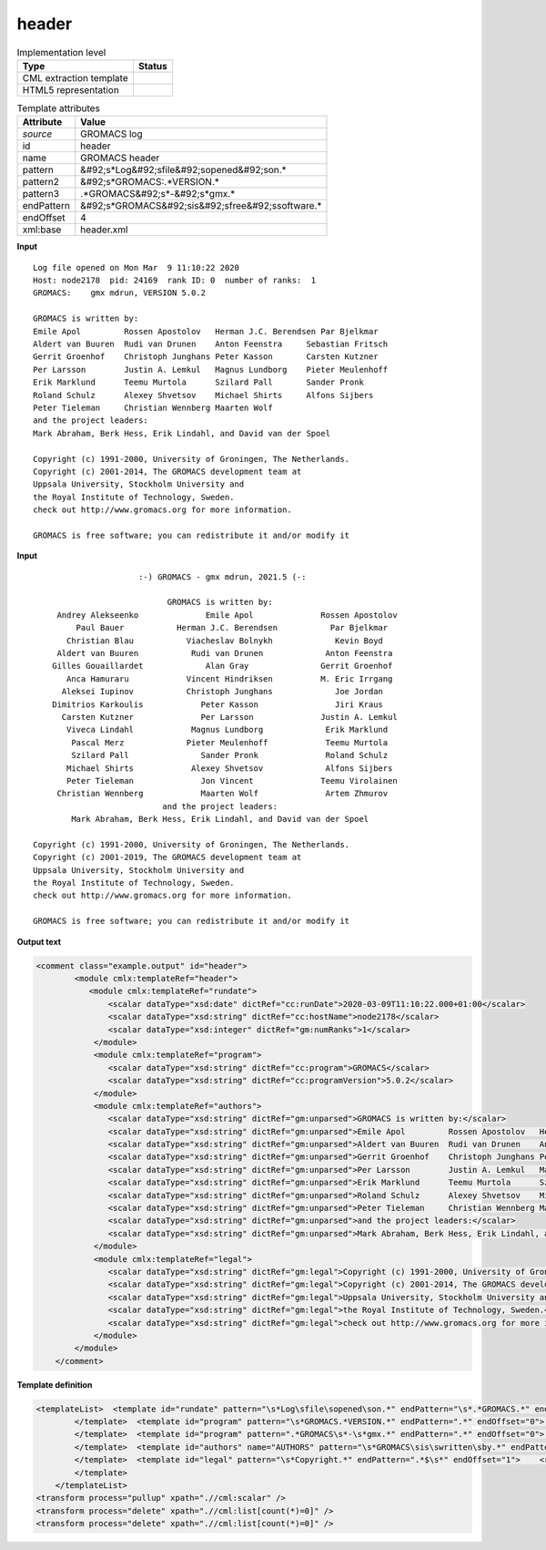 .. _header-d3e26582:

header
======

.. table:: Implementation level

   +----------------------------------------------------------------------------------------------------------------------------+----------------------------------------------------------------------------------------------------------------------------+
   | Type                                                                                                                       | Status                                                                                                                     |
   +============================================================================================================================+============================================================================================================================+
   | CML extraction template                                                                                                    | |image1|                                                                                                                   |
   +----------------------------------------------------------------------------------------------------------------------------+----------------------------------------------------------------------------------------------------------------------------+
   | HTML5 representation                                                                                                       | |image2|                                                                                                                   |
   +----------------------------------------------------------------------------------------------------------------------------+----------------------------------------------------------------------------------------------------------------------------+

.. table:: Template attributes

   +----------------------------------------------------------------------------------------------------------------------------+----------------------------------------------------------------------------------------------------------------------------+
   | Attribute                                                                                                                  | Value                                                                                                                      |
   +============================================================================================================================+============================================================================================================================+
   | *source*                                                                                                                   | GROMACS log                                                                                                                |
   +----------------------------------------------------------------------------------------------------------------------------+----------------------------------------------------------------------------------------------------------------------------+
   | id                                                                                                                         | header                                                                                                                     |
   +----------------------------------------------------------------------------------------------------------------------------+----------------------------------------------------------------------------------------------------------------------------+
   | name                                                                                                                       | GROMACS header                                                                                                             |
   +----------------------------------------------------------------------------------------------------------------------------+----------------------------------------------------------------------------------------------------------------------------+
   | pattern                                                                                                                    | &#92;s*Log&#92;sfile&#92;sopened&#92;son.\*                                                                                |
   +----------------------------------------------------------------------------------------------------------------------------+----------------------------------------------------------------------------------------------------------------------------+
   | pattern2                                                                                                                   | &#92;s*GROMACS:.*VERSION.\*                                                                                                |
   +----------------------------------------------------------------------------------------------------------------------------+----------------------------------------------------------------------------------------------------------------------------+
   | pattern3                                                                                                                   | .*GROMACS&#92;s*-&#92;s*gmx.\*                                                                                             |
   +----------------------------------------------------------------------------------------------------------------------------+----------------------------------------------------------------------------------------------------------------------------+
   | endPattern                                                                                                                 | &#92;s*GROMACS&#92;sis&#92;sfree&#92;ssoftware.\*                                                                          |
   +----------------------------------------------------------------------------------------------------------------------------+----------------------------------------------------------------------------------------------------------------------------+
   | endOffset                                                                                                                  | 4                                                                                                                          |
   +----------------------------------------------------------------------------------------------------------------------------+----------------------------------------------------------------------------------------------------------------------------+
   | xml:base                                                                                                                   | header.xml                                                                                                                 |
   +----------------------------------------------------------------------------------------------------------------------------+----------------------------------------------------------------------------------------------------------------------------+

.. container:: formalpara-title

   **Input**

::

   Log file opened on Mon Mar  9 11:10:22 2020
   Host: node2178  pid: 24169  rank ID: 0  number of ranks:  1
   GROMACS:    gmx mdrun, VERSION 5.0.2

   GROMACS is written by:
   Emile Apol         Rossen Apostolov   Herman J.C. Berendsen Par Bjelkmar       
   Aldert van Buuren  Rudi van Drunen    Anton Feenstra     Sebastian Fritsch  
   Gerrit Groenhof    Christoph Junghans Peter Kasson       Carsten Kutzner    
   Per Larsson        Justin A. Lemkul   Magnus Lundborg    Pieter Meulenhoff  
   Erik Marklund      Teemu Murtola      Szilard Pall       Sander Pronk       
   Roland Schulz      Alexey Shvetsov    Michael Shirts     Alfons Sijbers     
   Peter Tieleman     Christian Wennberg Maarten Wolf       
   and the project leaders:
   Mark Abraham, Berk Hess, Erik Lindahl, and David van der Spoel

   Copyright (c) 1991-2000, University of Groningen, The Netherlands.
   Copyright (c) 2001-2014, The GROMACS development team at
   Uppsala University, Stockholm University and
   the Royal Institute of Technology, Sweden.
   check out http://www.gromacs.org for more information.

   GROMACS is free software; you can redistribute it and/or modify it   
       

.. container:: formalpara-title

   **Input**

::

                         :-) GROMACS - gmx mdrun, 2021.5 (-:

                               GROMACS is written by:
        Andrey Alekseenko              Emile Apol              Rossen Apostolov     
            Paul Bauer           Herman J.C. Berendsen           Par Bjelkmar       
          Christian Blau           Viacheslav Bolnykh             Kevin Boyd        
        Aldert van Buuren           Rudi van Drunen             Anton Feenstra      
       Gilles Gouaillardet             Alan Gray               Gerrit Groenhof      
          Anca Hamuraru            Vincent Hindriksen          M. Eric Irrgang      
         Aleksei Iupinov           Christoph Junghans             Joe Jordan        
       Dimitrios Karkoulis            Peter Kasson                Jiri Kraus        
         Carsten Kutzner              Per Larsson              Justin A. Lemkul     
          Viveca Lindahl            Magnus Lundborg             Erik Marklund       
           Pascal Merz             Pieter Meulenhoff            Teemu Murtola       
           Szilard Pall               Sander Pronk              Roland Schulz       
          Michael Shirts            Alexey Shvetsov             Alfons Sijbers      
          Peter Tieleman              Jon Vincent              Teemu Virolainen     
        Christian Wennberg            Maarten Wolf              Artem Zhmurov       
                              and the project leaders:
           Mark Abraham, Berk Hess, Erik Lindahl, and David van der Spoel

   Copyright (c) 1991-2000, University of Groningen, The Netherlands.
   Copyright (c) 2001-2019, The GROMACS development team at
   Uppsala University, Stockholm University and
   the Royal Institute of Technology, Sweden.
   check out http://www.gromacs.org for more information.

   GROMACS is free software; you can redistribute it and/or modify it    
       

.. container:: formalpara-title

   **Output text**

.. code:: xml

   <comment class="example.output" id="header">   
           <module cmlx:templateRef="header">
              <module cmlx:templateRef="rundate">
                  <scalar dataType="xsd:date" dictRef="cc:runDate">2020-03-09T11:10:22.000+01:00</scalar>
                  <scalar dataType="xsd:string" dictRef="cc:hostName">node2178</scalar>
                  <scalar dataType="xsd:integer" dictRef="gm:numRanks">1</scalar>
               </module>
               <module cmlx:templateRef="program">
                  <scalar dataType="xsd:string" dictRef="cc:program">GROMACS</scalar>
                  <scalar dataType="xsd:string" dictRef="cc:programVersion">5.0.2</scalar>
               </module>
               <module cmlx:templateRef="authors">
                  <scalar dataType="xsd:string" dictRef="gm:unparsed">GROMACS is written by:</scalar>
                  <scalar dataType="xsd:string" dictRef="gm:unparsed">Emile Apol         Rossen Apostolov   Herman J.C. Berendsen Par Bjelkmar</scalar>
                  <scalar dataType="xsd:string" dictRef="gm:unparsed">Aldert van Buuren  Rudi van Drunen    Anton Feenstra     Sebastian Fritsch</scalar>
                  <scalar dataType="xsd:string" dictRef="gm:unparsed">Gerrit Groenhof    Christoph Junghans Peter Kasson       Carsten Kutzner</scalar>
                  <scalar dataType="xsd:string" dictRef="gm:unparsed">Per Larsson        Justin A. Lemkul   Magnus Lundborg    Pieter Meulenhoff</scalar>
                  <scalar dataType="xsd:string" dictRef="gm:unparsed">Erik Marklund      Teemu Murtola      Szilard Pall       Sander Pronk</scalar>
                  <scalar dataType="xsd:string" dictRef="gm:unparsed">Roland Schulz      Alexey Shvetsov    Michael Shirts     Alfons Sijbers</scalar>
                  <scalar dataType="xsd:string" dictRef="gm:unparsed">Peter Tieleman     Christian Wennberg Maarten Wolf</scalar>
                  <scalar dataType="xsd:string" dictRef="gm:unparsed">and the project leaders:</scalar>
                  <scalar dataType="xsd:string" dictRef="gm:unparsed">Mark Abraham, Berk Hess, Erik Lindahl, and David van der Spoel</scalar>
               </module>
               <module cmlx:templateRef="legal">
                  <scalar dataType="xsd:string" dictRef="gm:legal">Copyright (c) 1991-2000, University of Groningen, The Netherlands.</scalar>
                  <scalar dataType="xsd:string" dictRef="gm:legal">Copyright (c) 2001-2014, The GROMACS development team at</scalar>
                  <scalar dataType="xsd:string" dictRef="gm:legal">Uppsala University, Stockholm University and</scalar>
                  <scalar dataType="xsd:string" dictRef="gm:legal">the Royal Institute of Technology, Sweden.</scalar>
                  <scalar dataType="xsd:string" dictRef="gm:legal">check out http://www.gromacs.org for more information.</scalar>
               </module>
           </module>
       </comment>

.. container:: formalpara-title

   **Template definition**

.. code:: xml

   <templateList>  <template id="rundate" pattern="\s*Log\sfile\sopened\son.*" endPattern="\s*.*GROMACS.*" endOffset="0">    <record>\s*Log\sfile\sopened\son{X,cc:runDate}</record>    <record>\s*Host:{A,cc:hostName}.*number\sof\sranks:{I,gm:numRanks}</record>    <transform process="createDate" xpath=".//cml:scalar[@dictRef='cc:runDate']" format="E MMM  d HH:mm:ss yyyy" />    <transform process="createDate" xpath=".//cml:scalar[@dictRef='cc:runDate']" format="E MMM dd HH:mm:ss yyyy" />    <transform process="pullup" xpath=".//cml:list/cml:list/cml:scalar" />                                  
           </template>  <template id="program" pattern="\s*GROMACS.*VERSION.*" endPattern=".*" endOffset="0">    <record>{A,cc:program}:.*,\s*VERSION{A,cc:programVersion}</record>    <transform process="pullup" xpath=".//cml:scalar" />  
           </template>  <template id="program" pattern=".*GROMACS\s*-\s*gmx.*" endPattern=".*" endOffset="0">    <record>.*\s+{A,cc:program}\s+-.*,\s*(?:VERSION)?\s+{A,cc:programVersion}.*</record>    <transform process="pullup" xpath=".//cml:scalar" />    
           </template>  <template id="authors" name="AUTHORS" pattern="\s*GROMACS\sis\swritten\sby.*" endPattern="\s*" repeat="*">    <record repeat="*">{X,gm:unparsed}</record>
           </template>  <template id="legal" pattern="\s*Copyright.*" endPattern=".*$\s*" endOffset="1">    <record repeat="*">{X,gm:legal}</record>
           </template>   
       </templateList>
   <transform process="pullup" xpath=".//cml:scalar" />
   <transform process="delete" xpath=".//cml:list[count(*)=0]" />
   <transform process="delete" xpath=".//cml:list[count(*)=0]" />

.. |image1| image:: ../../imgs/Total.png
.. |image2| image:: ../../imgs/Total.png
